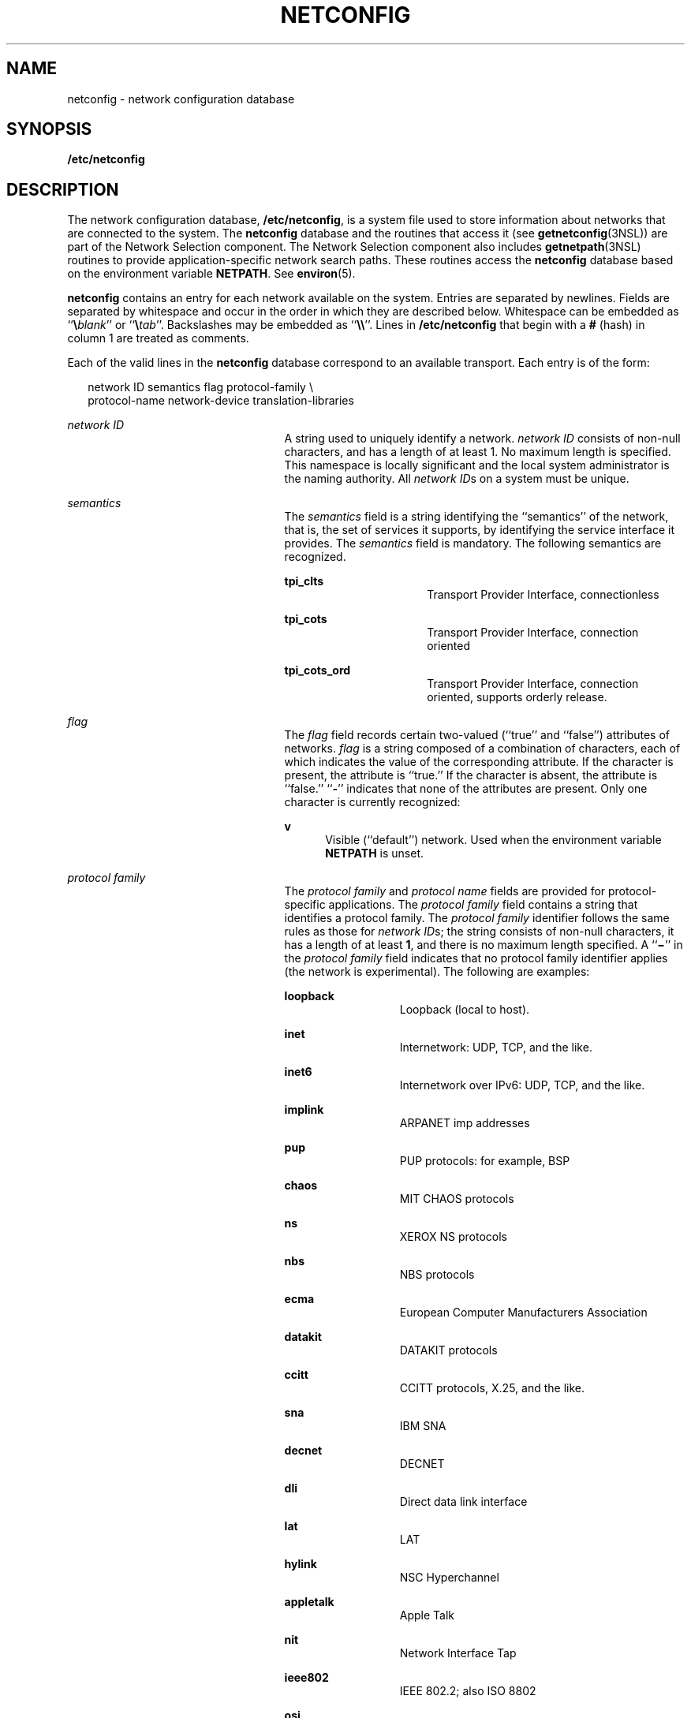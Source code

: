 '\" te
.\"  Copyright 1989 AT&T
.\" Copyright (C) 1999, Sun Microsystems, Inc. All Rights Reserved
.\" The contents of this file are subject to the terms of the Common Development and Distribution License (the "License").  You may not use this file except in compliance with the License.
.\" You can obtain a copy of the license at usr/src/OPENSOLARIS.LICENSE or http://www.opensolaris.org/os/licensing.  See the License for the specific language governing permissions and limitations under the License.
.\" When distributing Covered Code, include this CDDL HEADER in each file and include the License file at usr/src/OPENSOLARIS.LICENSE.  If applicable, add the following below this CDDL HEADER, with the fields enclosed by brackets "[]" replaced with your own identifying information: Portions Copyright [yyyy] [name of copyright owner]
.TH NETCONFIG 4 "Nov 18, 2003"
.SH NAME
netconfig \- network configuration database
.SH SYNOPSIS
.LP
.nf
\fB/etc/netconfig\fR
.fi

.SH DESCRIPTION
.sp
.LP
The network configuration database, \fB/etc/netconfig\fR, is a system file used
to store information about networks that are connected to the system. The
\fBnetconfig\fR database and the routines that access it (see
\fBgetnetconfig\fR(3NSL)) are part of the Network Selection component. The
Network Selection component also includes \fBgetnetpath\fR(3NSL) routines to
provide application-specific network search paths. These routines access the
\fBnetconfig\fR database based on the environment variable \fBNETPATH\fR. See
\fBenviron\fR(5).
.sp
.LP
\fBnetconfig\fR contains an entry for each network available on the system.
Entries are separated by newlines. Fields are separated by whitespace and occur
in the order in which they are described below. Whitespace can be embedded as
``\fB\e\fR\fIblank\fR'' or ``\fB\e\fR\fItab\fR''. Backslashes may be embedded
as ``\fB\e\e\fR\&''. Lines in \fB/etc/netconfig\fR that begin with a \fB#\fR
(hash) in column 1 are treated as comments.
.sp
.LP
Each of the valid lines in the \fBnetconfig\fR database correspond to an
available transport. Each entry is of the form:
.sp
.in +2
.nf
network ID  semantics  flag  protocol-family \e
 protocol-name  network-device  translation-libraries
.fi
.in -2

.sp
.ne 2
.na
\fB\fInetwork ID\fR\fR
.ad
.RS 25n
A string used to uniquely identify a network. \fInetwork ID\fR consists of
non-null characters, and has a length of at least 1. No maximum length is
specified. This namespace is locally significant and the local system
administrator is the naming authority. All \fInetwork ID\fRs on a system must
be unique.
.RE

.sp
.ne 2
.na
\fB\fIsemantics\fR\fR
.ad
.RS 25n
The \fIsemantics\fR field is a string identifying the ``semantics'' of the
network, that is, the set of services it supports, by identifying the service
interface it provides. The \fIsemantics\fR field is mandatory. The following
semantics are recognized.
.sp
.ne 2
.na
\fB\fBtpi_clts\fR\fR
.ad
.RS 16n
Transport Provider Interface, connectionless
.RE

.sp
.ne 2
.na
\fB\fBtpi_cots\fR\fR
.ad
.RS 16n
Transport Provider Interface, connection oriented
.RE

.sp
.ne 2
.na
\fB\fBtpi_cots_ord\fR\fR
.ad
.RS 16n
Transport Provider Interface, connection oriented, supports orderly release.
.RE

.RE

.sp
.ne 2
.na
\fB\fIflag\fR\fR
.ad
.RS 25n
The \fIflag\fR field records certain two-valued (``true'' and ``false'')
attributes of networks. \fIflag\fR is a string composed of a combination of
characters, each of which indicates the value of the corresponding attribute.
If the character is present, the attribute is ``true.'' If the character is
absent, the attribute is ``false.'' ``\fB-\fR'' indicates that none of the
attributes are present. Only one character is currently recognized:
.sp
.ne 2
.na
\fB\fBv\fR\fR
.ad
.RS 5n
Visible (``default'') network. Used when the environment variable \fBNETPATH\fR
is unset.
.RE

.RE

.sp
.ne 2
.na
\fB\fIprotocol family\fR\fR
.ad
.RS 25n
The \fIprotocol family\fR and \fIprotocol name\fR fields are provided for
protocol-specific applications. The \fIprotocol family\fR field contains a
string that identifies a protocol family. The \fIprotocol family\fR identifier
follows the same rules as those for \fInetwork ID\fRs; the string consists of
non-null characters, it has a length of at least \fB1\fR, and there is no
maximum length specified. A ``\fB\(mi\fR\&'' in the \fIprotocol family\fR field
indicates that no protocol family identifier applies (the network is
experimental). The following are examples:
.sp
.ne 2
.na
\fB\fBloopback\fR\fR
.ad
.RS 13n
Loopback (local to host).
.RE

.sp
.ne 2
.na
\fB\fBinet\fR\fR
.ad
.RS 13n
Internetwork: UDP, TCP, and the like.
.RE

.sp
.ne 2
.na
\fB\fBinet6\fR\fR
.ad
.RS 13n
Internetwork over IPv6: UDP, TCP, and the like.
.RE

.sp
.ne 2
.na
\fB\fBimplink\fR\fR
.ad
.RS 13n
ARPANET imp addresses
.RE

.sp
.ne 2
.na
\fB\fBpup\fR\fR
.ad
.RS 13n
PUP protocols: for example, BSP
.RE

.sp
.ne 2
.na
\fB\fBchaos\fR\fR
.ad
.RS 13n
MIT CHAOS protocols
.RE

.sp
.ne 2
.na
\fB\fBns\fR\fR
.ad
.RS 13n
XEROX NS protocols
.RE

.sp
.ne 2
.na
\fB\fBnbs\fR\fR
.ad
.RS 13n
NBS protocols
.RE

.sp
.ne 2
.na
\fB\fBecma\fR\fR
.ad
.RS 13n
European Computer Manufacturers Association
.RE

.sp
.ne 2
.na
\fB\fBdatakit\fR\fR
.ad
.RS 13n
DATAKIT protocols
.RE

.sp
.ne 2
.na
\fB\fBccitt\fR\fR
.ad
.RS 13n
CCITT protocols, X.25, and the like.
.RE

.sp
.ne 2
.na
\fB\fBsna\fR\fR
.ad
.RS 13n
IBM SNA
.RE

.sp
.ne 2
.na
\fB\fBdecnet\fR\fR
.ad
.RS 13n
DECNET
.RE

.sp
.ne 2
.na
\fB\fBdli\fR\fR
.ad
.RS 13n
Direct data link interface
.RE

.sp
.ne 2
.na
\fB\fBlat\fR\fR
.ad
.RS 13n
LAT
.RE

.sp
.ne 2
.na
\fB\fBhylink\fR\fR
.ad
.RS 13n
NSC Hyperchannel
.RE

.sp
.ne 2
.na
\fB\fBappletalk\fR\fR
.ad
.RS 13n
Apple Talk
.RE

.sp
.ne 2
.na
\fB\fBnit\fR\fR
.ad
.RS 13n
Network Interface Tap
.RE

.sp
.ne 2
.na
\fB\fBieee802\fR\fR
.ad
.RS 13n
IEEE 802.2; also ISO 8802
.RE

.sp
.ne 2
.na
\fB\fBosi\fR\fR
.ad
.RS 13n
Umbrella for all families used by OSI (for example, protosw lookup)
.RE

.sp
.ne 2
.na
\fB\fBx25\fR\fR
.ad
.RS 13n
CCITT X.25 in particular
.RE

.sp
.ne 2
.na
\fB\fBosinet\fR\fR
.ad
.RS 13n
AFI = 47, IDI = 4
.RE

.sp
.ne 2
.na
\fB\fBgosip\fR\fR
.ad
.RS 13n
U.S. Government OSI
.RE

.RE

.sp
.ne 2
.na
\fB\fIprotocol name\fR\fR
.ad
.RS 25n
The \fIprotocol name\fR field contains a string that identifies a protocol. The
\fIprotocol name\fR identifier follows the same rules as those for \fInetwork
ID\fRs; that is, the string consists of non-NULL characters, it has a length of
at least \fB1\fR, and there is no maximum length specified. A ``\fB\(mi\fR\&''
indicates that none of the names listed apply. The following protocol names are
recognized.
.sp
.ne 2
.na
\fB\fBtcp\fR\fR
.ad
.RS 8n
Transmission Control Protocol
.RE

.sp
.ne 2
.na
\fB\fBudp\fR\fR
.ad
.RS 8n
User Datagram Protocol
.RE

.sp
.ne 2
.na
\fB\fBicmp\fR\fR
.ad
.RS 8n
Internet Control Message Protocol
.RE

.RE

.sp
.ne 2
.na
\fB\fInetwork device\fR\fR
.ad
.RS 25n
The \fInetwork device\fR is the full pathname of the device used to connect to
the transport provider. Typically, this device will be in the \fB/dev\fR
directory. The \fInetwork device\fR must be specified.
.RE

.sp
.ne 2
.na
\fB\fItranslation libraries\fR\fR
.ad
.RS 25n
The \fIname-to-address translation libraries\fR support a ``directory service''
(a name-to-address mapping service) for the network. A ``\fB\(mi\fR\&'' in this
field indicates the absence of any \fItranslation libraries\fR. This has a
special meaning for networks of the protocol family \fBinet :\fR its
name-to-address mapping is provided by the name service switch based on the
entries for \fBhosts\fR and \fBservices\fR in \fBnsswitch.conf\fR(4). For
networks of other families, a ``\fB\(mi\fR\&'' indicates non-functional
name-to-address mapping. Otherwise, this field consists of a comma-separated
list of pathnames to dynamically linked libraries. The pathname of the library
can be either absolute or relative. See \fBdlopen\fR(3C).
.RE

.sp
.LP
Each field corresponds to an element in the \fBstruct netconfig\fR structure.
\fBstruct netconfig\fR and the identifiers described on this manual page are
defined in <\fBnetconfig.h\fR>. This structure includes the following members:
.sp
.ne 2
.na
\fB\fBchar *\fR\fInc_netid\fR\fR
.ad
.RS 30n
Network ID, including \fBNULL\fR terminator.
.RE

.sp
.ne 2
.na
\fB\fBunsigned long\fR \fInc_semantics\fR\fR
.ad
.RS 30n
Semantics.
.RE

.sp
.ne 2
.na
\fB\fBunsigned long\fR \fInc_flag\fR\fR
.ad
.RS 30n
Flags.
.RE

.sp
.ne 2
.na
\fB\fBchar *\fR\fInc_protofmly\fR\fR
.ad
.RS 30n
Protocol family.
.RE

.sp
.ne 2
.na
\fB\fBchar *\fR\fInc_proto\fR\fR
.ad
.RS 30n
Protocol name.
.RE

.sp
.ne 2
.na
\fB\fBchar *\fR\fInc_device\fR\fR
.ad
.RS 30n
Full pathname of the network device.
.RE

.sp
.ne 2
.na
\fB\fBunsigned long\fR \fInc_nlookups\fR\fR
.ad
.RS 30n
Number of directory lookup libraries.
.RE

.sp
.ne 2
.na
\fB\fBchar **\fR\fInc_lookups\fR\fR
.ad
.RS 30n
Names of the name-to-address translation libraries.
.RE

.sp
.ne 2
.na
\fB\fBunsigned long\fR \fInc_unused[9]\fR\fR
.ad
.RS 30n
Reserved for future expansion.
.RE

.sp
.LP
The \fInc_semantics\fR field takes the following values, corresponding to the
semantics identified above:
.br
.in +2
\fBNC_TPI_CLTS\fR
.in -2
.br
.in +2
\fBNC_TPI_COTS\fR
.in -2
.br
.in +2
\fBNC_TPI_COTS_ORD\fR
.in -2
.sp
.LP
The \fInc_flag\fR field is a bitfield. The following bit, corresponding to the
attribute identified above, is currently recognized. \fBNC_NOFLAG\fR indicates
the absence of any attributes.
.sp
.in +2
.nf
\fBNC_VISIBLE\fR
.fi
.in -2

.SH EXAMPLES
.LP
\fBExample 1 \fRA Sample \fBnetconfig\fR File
.sp
.LP
Below is a sample \fBnetconfig\fR file:

.sp
.in +2
.nf
#
#  The "Network Configuration" File.
#
# Each entry is of the form:
#
#   <networkid> <semantics> <flags> <protofamily> <protoname> <device>
#         <nametoaddrlibs>
#
# The "-" in <nametoaddrlibs> for inet family transports indicates
# redirection to the name service switch policies for "hosts" and
# "services". The "-" may be replaced by nametoaddr libraries that
# comply with the SVr4 specs, in which case the name service switch
# will not be used for netdir_getbyname, netdir_getbyaddr,
# gethostbyname, gethostbyaddr, getservbyname, and getservbyport.
# There are no nametoaddr_libs for the inet family in Solaris anymore.
#
udp6       tpi_clts      v   inet6   udp    /dev/udp6       -
tcp6       tpi_cots_ord  v   inet6   tcp    /dev/tcp6       -
udp        tpi_clts      v   inet    udp    /dev/udp        -
tcp        tpi_cots_ord  v   inet    tcp    /dev/tcp        -
rawip      tpi_raw       -   inet    -      /dev/rawip      -
ticlts     tpi_clts      v   loopback -      /dev/ticlts     straddr.so
ticotsord  tpi_cots_ord  v   loopback -      /dev/ticotsord  straddr.so
ticots     tpi_cots      v   loopback -      /dev/ticots     straddr.so
.fi
.in -2

.SH FILES
.sp
.ne 2
.na
\fB<\fBnetconfig.h\fR>\fR
.ad
.RS 17n

.RE

.SH SEE ALSO
.sp
.LP
\fBdlopen\fR(3C), \fBgetnetconfig\fR(3NSL), \fBgetnetpath\fR(3NSL),
\fBnsswitch.conf\fR(4)
.sp
.LP
\fISystem Administration Guide: IP Services\fR
